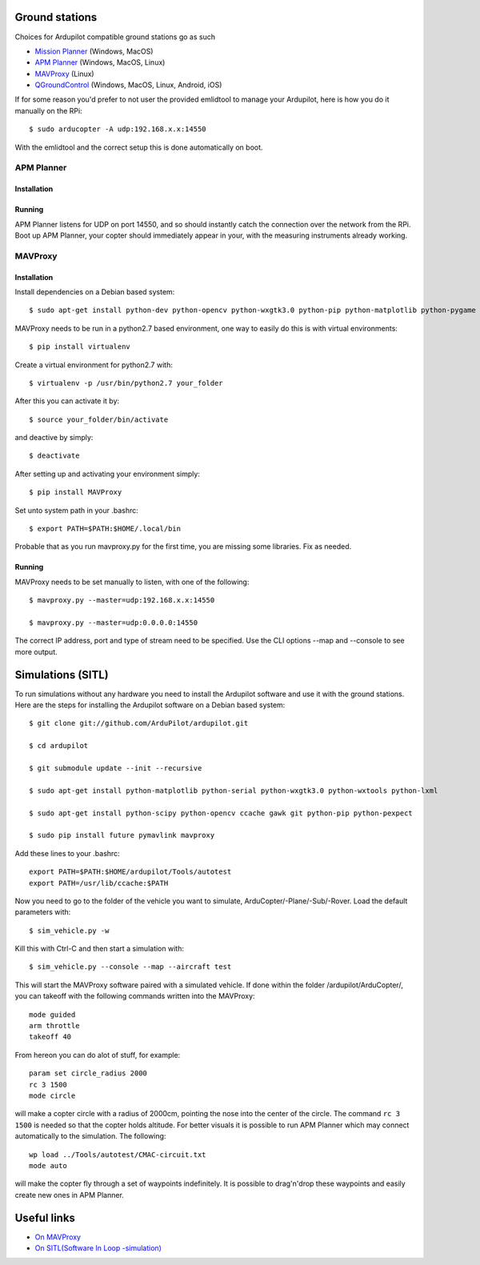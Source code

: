 
Ground stations
===============

Choices for Ardupilot compatible ground stations go as such

-  `Mission Planner <https://github.com/ArduPilot/MissionPlanner>`__ (Windows, MacOS)
-  `APM Planner <https://github.com/ArduPilot/apm_planner>`__ (Windows, MacOS, Linux)
-  `MAVProxy <https://github.com/ArduPilot/MAVProxy>`__ (Linux)
-  `QGroundControl <http://qgroundcontrol.com/>`__ (Windows, MacOS, Linux, Android, iOS)

If for some reason you'd prefer to not user the provided emlidtool
to manage your Ardupilot, here is how you do it manually on the RPi::

  $ sudo arducopter -A udp:192.168.x.x:14550

With the emlidtool and the correct setup this is done automatically
on boot.

APM Planner
-----------

Installation
^^^^^^^^^^^^

Running
^^^^^^^

APM Planner listens for UDP on port 14550, and so should instantly
catch the connection over the network from the RPi.
Boot up APM Planner, your copter should immediately appear in your,
with the measuring instruments already working.

MAVProxy
--------

Installation
^^^^^^^^^^^^


Install dependencies on a Debian based system::

  $ sudo apt-get install python-dev python-opencv python-wxgtk3.0 python-pip python-matplotlib python-pygame python-lxml

MAVProxy needs to be run in a python2.7 based environment, one way to
easily do this is with virtual environments::

  $ pip install virtualenv

Create a virtual environment for python2.7 with::

  $ virtualenv -p /usr/bin/python2.7 your_folder

After this you can activate it by::

  $ source your_folder/bin/activate

and deactive by simply::

  $ deactivate

After setting up and activating your environment simply::

  $ pip install MAVProxy

Set unto system path in your .bashrc::

  $ export PATH=$PATH:$HOME/.local/bin

Probable that as you run mavproxy.py for the first time,
you are missing some libraries. Fix as needed.

Running
^^^^^^^

MAVProxy needs to be set manually to listen, with one of the following::

  $ mavproxy.py --master=udp:192.168.x.x:14550

  $ mavproxy.py --master=udp:0.0.0.0:14550

The correct IP address, port and type of stream need to be specified.
Use the CLI options --map and --console to see more output.

Simulations (SITL)
==================

To run simulations without any hardware you need to install the Ardupilot
software and use it with the ground stations. Here are the steps for
installing the Ardupilot software on a Debian based system::

  $ git clone git://github.com/ArduPilot/ardupilot.git

  $ cd ardupilot

  $ git submodule update --init --recursive

  $ sudo apt-get install python-matplotlib python-serial python-wxgtk3.0 python-wxtools python-lxml

  $ sudo apt-get install python-scipy python-opencv ccache gawk git python-pip python-pexpect

  $ sudo pip install future pymavlink mavproxy

Add these lines to your .bashrc::

  export PATH=$PATH:$HOME/ardupilot/Tools/autotest
  export PATH=/usr/lib/ccache:$PATH

Now you need to go to the folder of the vehicle you want to simulate,
ArduCopter/-Plane/-Sub/-Rover. Load the default parameters with::

  $ sim_vehicle.py -w

Kill this with Ctrl-C and then start a simulation with::

  $ sim_vehicle.py --console --map --aircraft test

This will start the MAVProxy software paired with a simulated vehicle.
If done within the folder /ardupilot/ArduCopter/, you can takeoff with
the following commands written into the MAVProxy::

  mode guided
  arm throttle
  takeoff 40

From hereon you can do alot of stuff, for example::

  param set circle_radius 2000
  rc 3 1500
  mode circle

will make a copter circle with a radius of 2000cm, pointing the
nose into the center of the circle. The command ``rc 3 1500`` is needed
so that the copter holds altitude. For better visuals it is possible
to run APM Planner which may connect automatically to the simulation.
The following::

  wp load ../Tools/autotest/CMAC-circuit.txt
  mode auto

will make the copter fly through a set of waypoints indefinitely. It
is possible to drag'n'drop these waypoints and easily create new ones
in APM Planner.

Useful links
============

-  `On MAVProxy <http://ardupilot.github.io/MAVProxy/html/getting_started/index.html>`__
-  `On SITL(Software In Loop -simulation) <http://ardupilot.org/dev/docs/sitl-simulator-software-in-the-loop.html>`__
